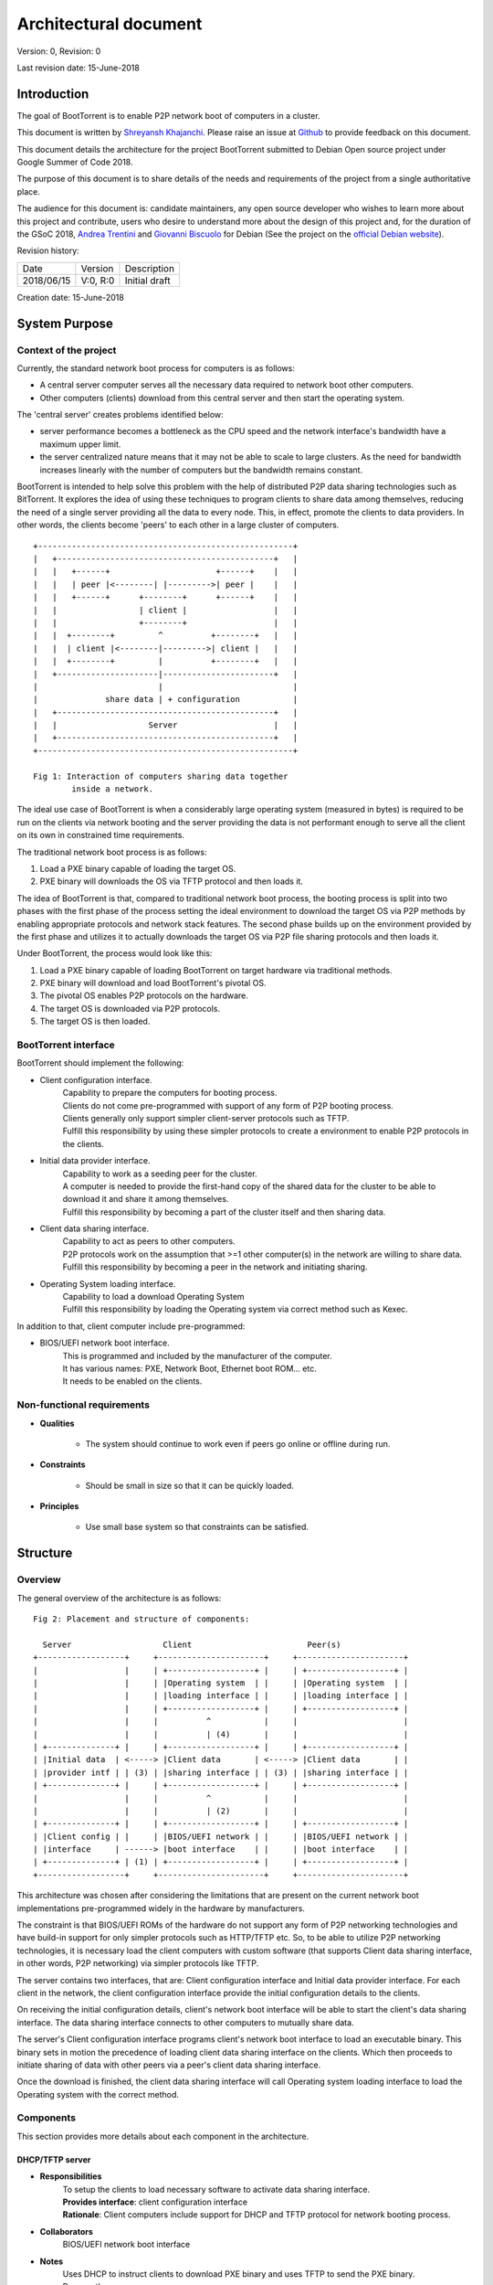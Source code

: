 ======================
Architectural document
======================

Version: 0, Revision: 0

Last revision date: 15-June-2018

Introduction
------------

The goal of BootTorrent is to enable P2P network boot of computers in a cluster.

This document is written by `Shreyansh Khajanchi`_. Please raise an issue at `Github <https://www.github.com/shreyanshk/boottorrent>`_ to provide feedback on this document.

This document details the architecture for the project BootTorrent submitted to Debian Open source project under Google Summer of Code 2018.

The purpose of this document is to share details of the needs and requirements of the project from a single authoritative place.

The audience for this document is: candidate maintainers, any open source developer who wishes to learn more about this project and contribute, users who desire to understand more about the design of this project and, for the duration of the GSoC 2018, `Andrea Trentini`_ and `Giovanni Biscuolo`_ for Debian (See the project on the `official Debian website`_).


.. _Andrea Trentini: https://atrent.it
.. _Giovanni Biscuolo: https://github.com/gbiscuolo
.. _Shreyansh Khajanchi: https://www.shreyanshja.in/
.. _official Debian website: https://wiki.debian.org/SummerOfCode2018/Projects/BootTorrent

Revision history:

+------------+------------+---------------------+
| Date       | Version    |  Description        |
+------------+------------+---------------------+
| 2018/06/15 | V:0, R:0   |  Initial draft      |
+------------+------------+---------------------+

Creation date: 15-June-2018

System Purpose
--------------

Context of the project
~~~~~~~~~~~~~~~~~~~~~~

Currently, the standard network boot process for computers is as follows:

* A central server computer serves all the necessary data required to network boot other computers.

* Other computers (clients) download from this central server and then start the operating system.

The 'central server' creates problems identified below:

* server performance becomes a bottleneck as the CPU speed and the network interface's bandwidth have a maximum upper limit.

* the server centralized nature means that it may not be able to scale to large clusters. As the need for bandwidth increases linearly with the number of computers but the bandwidth remains constant.

BootTorrent is intended to help solve this problem with the help of distributed P2P data sharing technologies such as BitTorrent. It explores the idea of using these techniques to program clients to share data among themselves, reducing the need of a single server providing all the data to every node. This, in effect, promote the clients to data providers. In other words, the clients become 'peers' to each other in a large cluster of computers.

::

    +-----------------------------------------------------+
    |   +---------------------------------------------+   |
    |   |   +------+                      +------+    |   |
    |   |   | peer |<--------| |--------->| peer |    |   |
    |   |   +------+      +--------+      +------+    |   |
    |   |                 | client |                  |   |
    |   |                 +--------+                  |   |
    |   |  +--------+         ^          +--------+   |   |
    |   |  | client |<--------|--------->| client |   |   |
    |   |  +--------+         |          +--------+   |   |
    |   +---------------------|-----------------------+   |
    |                         |                           |
    |              share data | + configuration           |
    |   +---------------------------------------------+   |
    |   |                   Server                    |   |
    |   +---------------------------------------------+   |
    +-----------------------------------------------------+

    Fig 1: Interaction of computers sharing data together
            inside a network.

.. (atrent) better figure than before, did you try using .dot or something else? (as suggested by Giovanni)


The ideal use case of BootTorrent is when a considerably large operating system (measured in bytes) is required to be run on the clients via network booting and the server providing the data is not performant enough to serve all the client on its own in constrained time requirements.

The traditional network boot process is as follows:

1. Load a PXE binary capable of loading the target OS.
2. PXE binary will downloads the OS via TFTP protocol and then loads it.

The idea of BootTorrent is that, compared to traditional network boot process, the booting process is split into two phases with the first phase of the process setting the ideal environment to download the target OS via P2P methods by enabling appropriate protocols and network stack features. The second phase builds up on the environment provided by the first phase and utilizes it to actually downloads the target OS via P2P file sharing protocols and then loads it.

Under BootTorrent, the process would look like this:

1. Load a PXE binary capable of loading BootTorrent on target hardware via traditional methods.
2. PXE binary will download and load BootTorrent's pivotal OS.
3. The pivotal OS enables P2P protocols on the hardware.
4. The target OS is downloaded via P2P protocols.
5. The target OS is then loaded.

.. blockdiag::

    blockdiag {
        POST -> DHCP
        DHCP -> "TFTP Download"
        'TFTP Download' -> 'Phase 1 Load'
        'Phase 1 Load' -> 'Target OS download' [folded]
        'Target OS download' -> 'Load Target OS'
        'Load Target OS' -> 'BootTorrent exits'
    }

.. (atrent) the following section should belong elsewhere, you fall again into technical...

BootTorrent interface
~~~~~~~~~~~~~~~~~~~~~

BootTorrent should implement the following:

* Client configuration interface.
    | Capability to prepare the computers for booting process.
    | Clients do not come pre-programmed with support of any form of P2P booting process.
    | Clients generally only support simpler client-server protocols such as TFTP.
    | Fulfill this responsibility by using these simpler protocols to create a environment to enable P2P protocols in the clients.

* Initial data provider interface.
    | Capability to work as a seeding peer for the cluster.
    | A computer is needed to provide the first-hand copy of the shared data for the cluster to be able to download it and share it among themselves.
    | Fulfill this responsibility by becoming a part of the cluster itself and then sharing data.

* Client data sharing interface.
    | Capability to act as peers to other computers.
    | P2P protocols work on the assumption that >=1 other computer(s) in the network are willing to share data.
    | Fulfill this responsibility by becoming a peer in the network and initiating sharing.

* Operating System loading interface.
    | Capability to load a download Operating System
    | Fulfill this responsibility by loading the Operating system via correct method such as Kexec.

In addition to that, client computer include pre-programmed:

* BIOS/UEFI network boot interface.
    | This is programmed and included by the manufacturer of the computer.
    | It has various names: PXE, Network Boot, Ethernet boot ROM... etc.
    | It needs to be enabled on the clients.


.. (atrent) ditto
Non-functional requirements
~~~~~~~~~~~~~~~~~~~~~~~~~~~

* **Qualities**

    - The system should continue to work even if peers go online or offline during run.

* **Constraints**

    - Should be small in size so that it can be quickly loaded.

* **Principles**

    - Use small base system so that constraints can be satisfied.



.. (atrent) this section is good!
Structure
---------

Overview
~~~~~~~~

The general overview of the architecture is as follows:

::

    Fig 2: Placement and structure of components:

      Server                   Client                        Peer(s)
    +------------------+     +----------------------+     +----------------------+
    |                  |     | +------------------+ |     | +------------------+ |
    |                  |     | |Operating system  | |     | |Operating system  | |
    |                  |     | |loading interface | |     | |loading interface | |
    |                  |     | +------------------+ |     | +------------------+ |
    |                  |     |          ^           |     |                      |
    |                  |     |          | (4)       |     |                      |
    | +--------------+ |     | +------------------+ |     | +------------------+ |
    | |Initial data  | <-----> |Client data       | <-----> |Client data       | |
    | |provider intf | | (3) | |sharing interface | | (3) | |sharing interface | |
    | +--------------+ |     | +------------------+ |     | +------------------+ |
    |                  |     |          ^           |     |                      |
    |                  |     |          | (2)       |     |                      |
    | +--------------+ |     | +------------------+ |     | +------------------+ |
    | |Client config | |     | |BIOS/UEFI network | |     | |BIOS/UEFI network | |
    | |interface     | ------> |boot interface    | |     | |boot interface    | |
    | +--------------+ | (1) | +------------------+ |     | +------------------+ |
    +------------------+     +----------------------+     +----------------------+

This architecture was chosen after considering the limitations that are present on the current network boot implementations pre-programmed widely in the hardware by manufacturers.

The constraint is that BIOS/UEFI ROMs of the hardware do not support any form of P2P networking technologies and have build-in support for only simpler protocols such as HTTP/TFTP etc. So, to be able to utilize P2P networking technologies, it is necessary load the client computers with custom software (that supports Client data sharing interface, in other words, P2P networking) via simpler protocols like TFTP.

The server contains two interfaces, that are: Client configuration interface and Initial data provider interface. For each client in the network, the client configuration interface provide the initial configuration details to the clients.

On receiving the initial configuration details, client's network boot interface will be able to start the client's data sharing interface. The data sharing interface connects to other computers to mutually share data.

The server's Client configuration interface programs client's network boot interface to load an executable binary. This binary sets in motion the precedence of loading client data sharing interface on the clients. Which then proceeds to initiate sharing of data with other peers via a peer's client data sharing interface.

Once the download is finished, the client data sharing interface will call Operating system loading interface to load the Operating system with the correct method.



.. (atrent) maybe this one could be moved to "internals" but I'm not sure, leave it here for now
Components
~~~~~~~~~~

This section provides more details about each component in the architecture.

DHCP/TFTP server
****************

* **Responsibilities**
    | To setup the clients to load necessary software to activate data sharing interface.
    | **Provides interface**: client configuration interface
    | **Rationale**: Client computers include support for DHCP and TFTP protocol for network booting process.

* **Collaborators**
    | BIOS/UEFI network boot interface

* **Notes**
    | Uses DHCP to instruct clients to download PXE binary and uses TFTP to send the PXE binary.
    | Runs on the server.

Torrent software - server
*************************

* **Responsibilities**
    | Seeds first-hand copy of Operating system files to the P2P network.
    | **Provides interface**: Initial data provider interface
    | **Rationale**: P2P networks need that, collectively, the whole network should have one complete copy of the necessary files to successfully download them. Transmission makes sure that one complete copy is available at any point of time.

* **Collaborators**
    | Client data sharing interface

* **Notes**
    | Runs on the server.

Torrent software - client
*************************

* **Responsibilities**
    | Download the Operating System files to client computers via torrents.
    | **Provides interface**: Client data sharing interface

* **Collaborators**
    | Initial data provider interface

* **Notes**
    | Runs on the client.

Operating system loader
***********************

* **Responsibilities**
    | Loads the downloaded Operating system.
    | **Provides interface**: Operating system loading interface

* **Collaborators**
    | Client data sharing interface

* **Notes**
    | Runs on the client.
    | Tools such as Kexec, Qemu can be used to load.





.. (atrent) maybe this one could be moved to "internals" but I'm not sure, leave it here for now
Process overview
~~~~~~~~~~~~~~~~

1. Initialization of Client configuration interface
***************************************************

The client configuration interface is on the server. During the bring-up of this interface, the server computes the following details:

* Host parameters such as Network interface, IP addresses, Operating systems images available etc.
* Client parameters such as information on Operating systems, list of protocols to use etc.
* Metadata about the files and folders that need to be distributed via BitTorrent P2P protocols.

After the computation of these details, the Client configuration interface is activated in the system and is on standby to respond to any requests by BIOS/UEFI network boot interface.

Additionally, it exports the following information for consumption by other interfaces:

* Host parameters
* Client parameters
* Metadata (P2P)

2. Initialization of Initial data provider interface
****************************************************

Requires: Client configuration interface (Host parameters, Metadata (P2P))

The initial data provider interface is on the server. During the bring-up of this interface, the server does the following:

* Using the host parameters, the server becomes the part of P2P network as discribed in the parameters.
* Using the metadata, the server will start sharing first-hand copy of the files and becomes available to respond to any sharing requests.

The Initial data provider interface now goes standby and responds to any requests from Client data sharing interface.

**Note: at this point, the server is ready with all it's components**

3. Initialization of BIOS/UEFI network boot interface
*****************************************************

Requires: Client configuration interface (Client parameters, Metadata (P2P))

This interface is available pre-programmed inside the ROM on the client computers. After power is applied to client computers, client initialize this interface automatically.

After initialization, it copies Client parameters and Metadata (P2P) from the server via Client configuration interface and loads Client data sharing interface.

It provides the following for consumption by other interfaces:

* Suitable environment for Client data sharing interface.

4. Initialization of Client data sharing interface
**************************************************

Requires: BIOS/UEFI network boot interface (Suitable environment)

This interface is loaded on clients by BIOS/UEFI network boot interface. During the bring-up of this interface the server does the following:

* Initialize networking stack on the client.
* Load P2P networking support software on the client.
* Download Operating system image files from the network to local memory.

After the above tasks are finished it calls Operating system loading interface.

It provides the following for consumption by other interfaces:

* Operating system image files.

5. Initialization of Operating system loading interface
*******************************************************

Requires: Client data sharing interface (Operating system image files)

This interface is loaded on clients by Client data sharing interface. During the bring-up of this interface the server does the following:

* Read operating system image files.
* Decide appropriate method to load the Operating system.
* Launch the Operating system.

After loading the operating system, BootTorrent exits from the client.

Mechanisms
----------

Loading client data sharing interface
~~~~~~~~~~~~~~~~~~~~~~~~~~~~~~~~~~~~~

BIOS/UEFI network boot interface has very limited functionality but this limited functionality is flexible enough that it allows loading a small Operating System. This Operating system will be pre-programmed to be able to fully use any form of distributed P2P data sharing technology such as BitTorrent or anything else that may be desired.

Loading of Client configuration and Initial data provider interface
~~~~~~~~~~~~~~~~~~~~~~~~~~~~~~~~~~~~~~~~~~~~~~~~~~~~~~~~~~~~~~~~~~~

An executable or script could be placed on the server that could serve as a central point to start or manage the process. It would glue all the components together and load them in proper order when this script is invoked.
